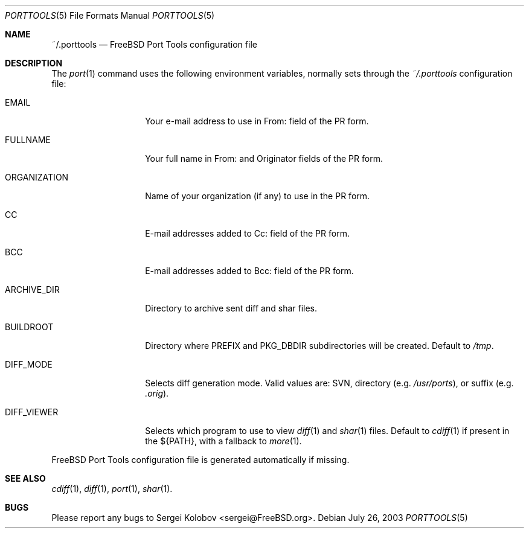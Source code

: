 .\" Copyright (c) 2003, Sergei Kolobov
.\" All rights reserved.
.\"
.\" Redistribution and use in source and binary forms, with or without
.\" modification, are permitted provided that the following conditions
.\" are met:
.\" 1. Redistributions of source code must retain the above copyright
.\"    notice, this list of conditions and the following disclaimer.
.\" 2. Redistributions in binary form must reproduce the above copyright
.\"    notice, this list of conditions and the following disclaimer in the
.\"    documentation and/or other materials provided with the distribution.
.\"
.\" THIS SOFTWARE IS PROVIDED BY THE AUTHOR AND CONTRIBUTORS ``AS IS'' AND
.\" ANY EXPRESS OR IMPLIED WARRANTIES, INCLUDING, BUT NOT LIMITED TO, THE
.\" IMPLIED WARRANTIES OF MERCHANTABILITY AND FITNESS FOR A PARTICULAR PURPOSE
.\" ARE DISCLAIMED.  IN NO EVENT SHALL THE AUTHOR OR CONTRIBUTORS BE LIABLE
.\" FOR ANY DIRECT, INDIRECT, INCIDENTAL, SPECIAL, EXEMPLARY, OR CONSEQUENTIAL
.\" DAMAGES (INCLUDING, BUT NOT LIMITED TO, PROCUREMENT OF SUBSTITUTE GOODS
.\" OR SERVICES; LOSS OF USE, DATA, OR PROFITS; OR BUSINESS INTERRUPTION)
.\" HOWEVER CAUSED AND ON ANY THEORY OF LIABILITY, WHETHER IN CONTRACT, STRICT
.\" LIABILITY, OR TORT (INCLUDING NEGLIGENCE OR OTHERWISE) ARISING IN ANY WAY
.\" OUT OF THE USE OF THIS SOFTWARE, EVEN IF ADVISED OF THE POSSIBILITY OF
.\" SUCH DAMAGE.
.\"
.\" $Id: porttools.5,v 1.2 2004/08/06 21:53:54 skolobov Exp $
.\"
.Dd July 26, 2003
.Dt PORTTOOLS 5
.Os
.Sh NAME
.Nm ~/.porttools
.Nd FreeBSD Port Tools configuration file
.Sh DESCRIPTION
The
.Xr port 1
command uses the following environment variables,
normally sets through the
.Pa ~/.porttools
configuration file:
.Bl -tag -width ORGANIZATION
.It Ev EMAIL
Your e-mail address to use in From: field of the PR form.
.It Ev FULLNAME
Your full name in From: and Originator fields of the PR form.
.It Ev ORGANIZATION
Name of your organization (if any) to use in the PR form.
.It Ev CC
E-mail addresses added to Cc: field of the PR form.
.It Ev BCC
E-mail addresses added to Bcc: field of the PR form.
.It Ev ARCHIVE_DIR
Directory to archive sent diff and shar files.
.It Ev BUILDROOT
Directory where PREFIX and PKG_DBDIR subdirectories will be created.
Default to
.Pa /tmp .
.It Ev DIFF_MODE
Selects diff generation mode. Valid values are: SVN, directory
.Pq e.g. Pa /usr/ports ,
or suffix
.Pq e.g. Pa .orig .
.It Ev DIFF_VIEWER
Selects which program to use to view
.Xr diff 1
and
.Xr shar 1
files.
Default to
.Xr cdiff 1
if present in the ${PATH},
with a fallback to
.Xr more 1 .
.El
.Pp
FreeBSD Port Tools configuration file is generated automatically if missing.
.Sh SEE ALSO
.Xr cdiff 1 ,
.Xr diff 1 ,
.Xr port 1 ,
.Xr shar 1 .
.Sh BUGS
Please report any bugs to
.An Sergei Kolobov Aq sergei@FreeBSD.org .
